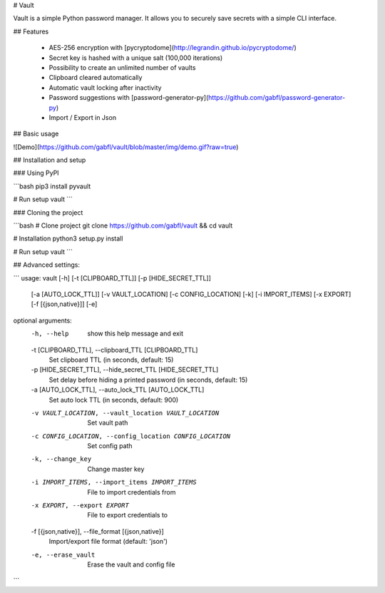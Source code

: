 # Vault

Vault is a simple Python password manager. It allows you to securely save secrets with a simple CLI interface.

## Features

 - AES-256 encryption with [pycryptodome](http://legrandin.github.io/pycryptodome/)
 - Secret key is hashed with a unique salt (100,000 iterations)
 - Possibility to create an unlimited number of vaults
 - Clipboard cleared automatically
 - Automatic vault locking after inactivity
 - Password suggestions with [password-generator-py](https://github.com/gabfl/password-generator-py)
 - Import / Export in Json

## Basic usage

![Demo](https://github.com/gabfl/vault/blob/master/img/demo.gif?raw=true)

## Installation and setup

### Using PyPI

```bash
pip3 install pyvault

# Run setup
vault
```

### Cloning the project

```bash
# Clone project
git clone https://github.com/gabfl/vault && cd vault

# Installation
python3 setup.py install

# Run setup
vault
```

## Advanced settings:

```
usage: vault [-h] [-t [CLIPBOARD_TTL]] [-p [HIDE_SECRET_TTL]]
             [-a [AUTO_LOCK_TTL]] [-v VAULT_LOCATION] [-c CONFIG_LOCATION]
             [-k] [-i IMPORT_ITEMS] [-x EXPORT] [-f [{json,native}]] [-e]

optional arguments:
  -h, --help            show this help message and exit
  -t [CLIPBOARD_TTL], --clipboard_TTL [CLIPBOARD_TTL]
                        Set clipboard TTL (in seconds, default: 15)
  -p [HIDE_SECRET_TTL], --hide_secret_TTL [HIDE_SECRET_TTL]
                        Set delay before hiding a printed password (in
                        seconds, default: 15)
  -a [AUTO_LOCK_TTL], --auto_lock_TTL [AUTO_LOCK_TTL]
                        Set auto lock TTL (in seconds, default: 900)
  -v VAULT_LOCATION, --vault_location VAULT_LOCATION
                        Set vault path
  -c CONFIG_LOCATION, --config_location CONFIG_LOCATION
                        Set config path
  -k, --change_key      Change master key
  -i IMPORT_ITEMS, --import_items IMPORT_ITEMS
                        File to import credentials from
  -x EXPORT, --export EXPORT
                        File to export credentials to
  -f [{json,native}], --file_format [{json,native}]
                        Import/export file format (default: 'json')
  -e, --erase_vault     Erase the vault and config file
```


